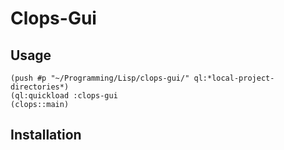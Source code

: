 * Clops-Gui

** Usage
#+begin_example
(push #p "~/Programming/Lisp/clops-gui/" ql:*local-project-directories*)
(ql:quickload :clops-gui
(clops::main)
#+end_example

** Installation

